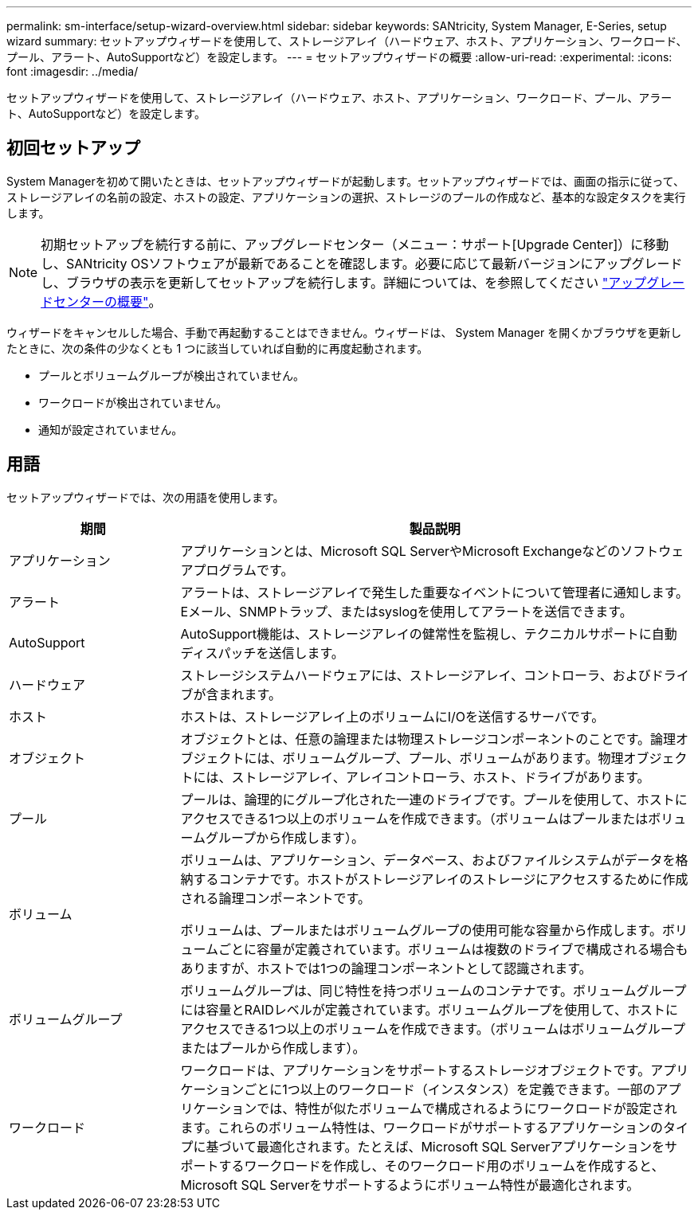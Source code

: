 ---
permalink: sm-interface/setup-wizard-overview.html 
sidebar: sidebar 
keywords: SANtricity, System Manager, E-Series, setup wizard 
summary: セットアップウィザードを使用して、ストレージアレイ（ハードウェア、ホスト、アプリケーション、ワークロード、プール、アラート、AutoSupportなど）を設定します。 
---
= セットアップウィザードの概要
:allow-uri-read: 
:experimental: 
:icons: font
:imagesdir: ../media/


[role="lead"]
セットアップウィザードを使用して、ストレージアレイ（ハードウェア、ホスト、アプリケーション、ワークロード、プール、アラート、AutoSupportなど）を設定します。



== 初回セットアップ

System Managerを初めて開いたときは、セットアップウィザードが起動します。セットアップウィザードでは、画面の指示に従って、ストレージアレイの名前の設定、ホストの設定、アプリケーションの選択、ストレージのプールの作成など、基本的な設定タスクを実行します。


NOTE: 初期セットアップを続行する前に、アップグレードセンター（メニュー：サポート[Upgrade Center]）に移動し、SANtricity OSソフトウェアが最新であることを確認します。必要に応じて最新バージョンにアップグレードし、ブラウザの表示を更新してセットアップを続行します。詳細については、を参照してください link:../sm-support/overview-upgrade-center.html["アップグレードセンターの概要"]。

ウィザードをキャンセルした場合、手動で再起動することはできません。ウィザードは、 System Manager を開くかブラウザを更新したときに、次の条件の少なくとも 1 つに該当していれば自動的に再度起動されます。

* プールとボリュームグループが検出されていません。
* ワークロードが検出されていません。
* 通知が設定されていません。




== 用語

セットアップウィザードでは、次の用語を使用します。

[cols="25h,~"]
|===
| 期間 | 製品説明 


 a| 
アプリケーション
 a| 
アプリケーションとは、Microsoft SQL ServerやMicrosoft Exchangeなどのソフトウェアプログラムです。



 a| 
アラート
 a| 
アラートは、ストレージアレイで発生した重要なイベントについて管理者に通知します。Eメール、SNMPトラップ、またはsyslogを使用してアラートを送信できます。



 a| 
AutoSupport
 a| 
AutoSupport機能は、ストレージアレイの健常性を監視し、テクニカルサポートに自動ディスパッチを送信します。



 a| 
ハードウェア
 a| 
ストレージシステムハードウェアには、ストレージアレイ、コントローラ、およびドライブが含まれます。



 a| 
ホスト
 a| 
ホストは、ストレージアレイ上のボリュームにI/Oを送信するサーバです。



 a| 
オブジェクト
 a| 
オブジェクトとは、任意の論理または物理ストレージコンポーネントのことです。論理オブジェクトには、ボリュームグループ、プール、ボリュームがあります。物理オブジェクトには、ストレージアレイ、アレイコントローラ、ホスト、ドライブがあります。



 a| 
プール
 a| 
プールは、論理的にグループ化された一連のドライブです。プールを使用して、ホストにアクセスできる1つ以上のボリュームを作成できます。（ボリュームはプールまたはボリュームグループから作成します）。



 a| 
ボリューム
 a| 
ボリュームは、アプリケーション、データベース、およびファイルシステムがデータを格納するコンテナです。ホストがストレージアレイのストレージにアクセスするために作成される論理コンポーネントです。

ボリュームは、プールまたはボリュームグループの使用可能な容量から作成します。ボリュームごとに容量が定義されています。ボリュームは複数のドライブで構成される場合もありますが、ホストでは1つの論理コンポーネントとして認識されます。



 a| 
ボリュームグループ
 a| 
ボリュームグループは、同じ特性を持つボリュームのコンテナです。ボリュームグループには容量とRAIDレベルが定義されています。ボリュームグループを使用して、ホストにアクセスできる1つ以上のボリュームを作成できます。（ボリュームはボリュームグループまたはプールから作成します）。



 a| 
ワークロード
 a| 
ワークロードは、アプリケーションをサポートするストレージオブジェクトです。アプリケーションごとに1つ以上のワークロード（インスタンス）を定義できます。一部のアプリケーションでは、特性が似たボリュームで構成されるようにワークロードが設定されます。これらのボリューム特性は、ワークロードがサポートするアプリケーションのタイプに基づいて最適化されます。たとえば、Microsoft SQL Serverアプリケーションをサポートするワークロードを作成し、そのワークロード用のボリュームを作成すると、Microsoft SQL Serverをサポートするようにボリューム特性が最適化されます。

|===
